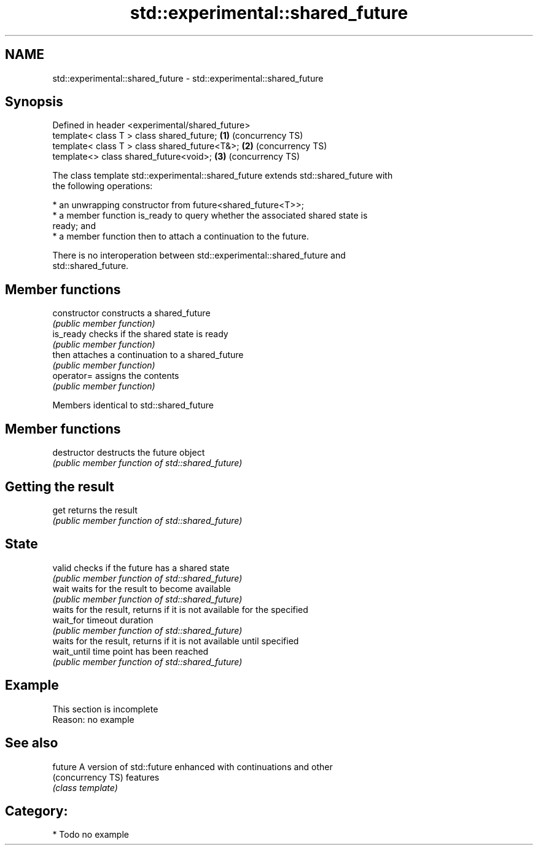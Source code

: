 .TH std::experimental::shared_future 3 "2018.03.28" "http://cppreference.com" "C++ Standard Libary"
.SH NAME
std::experimental::shared_future \- std::experimental::shared_future

.SH Synopsis
   Defined in header <experimental/shared_future>
   template< class T > class shared_future;       \fB(1)\fP (concurrency TS)
   template< class T > class shared_future<T&>;   \fB(2)\fP (concurrency TS)
   template<>          class shared_future<void>; \fB(3)\fP (concurrency TS)

   The class template std::experimental::shared_future extends std::shared_future with
   the following operations:

     * an unwrapping constructor from future<shared_future<T>>;
     * a member function is_ready to query whether the associated shared state is
       ready; and
     * a member function then to attach a continuation to the future.

   There is no interoperation between std::experimental::shared_future and
   std::shared_future.

.SH Member functions

   constructor   constructs a shared_future
                 \fI(public member function)\fP 
   is_ready      checks if the shared state is ready
                 \fI(public member function)\fP 
   then          attaches a continuation to a shared_future
                 \fI(public member function)\fP 
   operator=     assigns the contents
                 \fI(public member function)\fP

Members identical to std::shared_future

.SH Member functions

   destructor   destructs the future object
                \fI(public member function of std::shared_future)\fP
.SH Getting the result
   get          returns the result
                \fI(public member function of std::shared_future)\fP 
.SH State
   valid        checks if the future has a shared state
                \fI(public member function of std::shared_future)\fP 
   wait         waits for the result to become available
                \fI(public member function of std::shared_future)\fP 
                waits for the result, returns if it is not available for the specified
   wait_for     timeout duration
                \fI(public member function of std::shared_future)\fP 
                waits for the result, returns if it is not available until specified
   wait_until   time point has been reached
                \fI(public member function of std::shared_future)\fP 

.SH Example

    This section is incomplete
    Reason: no example

.SH See also

   future           A version of std::future enhanced with continuations and other
   (concurrency TS) features
                    \fI(class template)\fP 

.SH Category:

     * Todo no example
